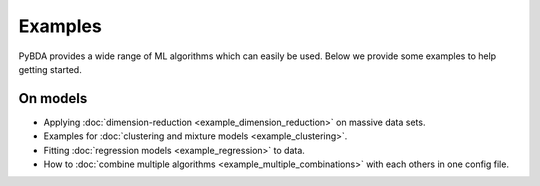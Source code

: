 Examples
========

PyBDA provides a wide range of ML algorithms which can easily be used. Below we
provide some examples to help getting started.


On models
---------

- Applying :doc:`dimension-reduction <example_dimension_reduction>` on massive data sets.

- Examples for :doc:`clustering and mixture models <example_clustering>`.

- Fitting :doc:`regression models <example_regression>` to data.

- How to :doc:`combine multiple algorithms <example_multiple_combinations>` with each others in one config file.